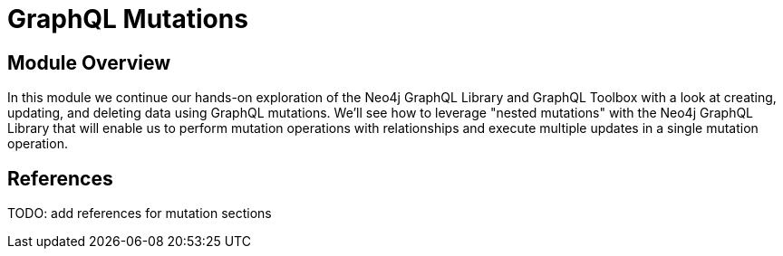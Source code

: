 = GraphQL Mutations
:order: 3

== Module Overview

In this module we continue our hands-on exploration of the Neo4j GraphQL Library and GraphQL Toolbox with a look at creating, updating, and deleting data using GraphQL mutations. We'll see how to leverage "nested mutations" with the Neo4j GraphQL Library that will enable us to perform mutation operations with relationships and execute multiple updates in a single mutation operation.

== References

TODO: add references for mutation sections